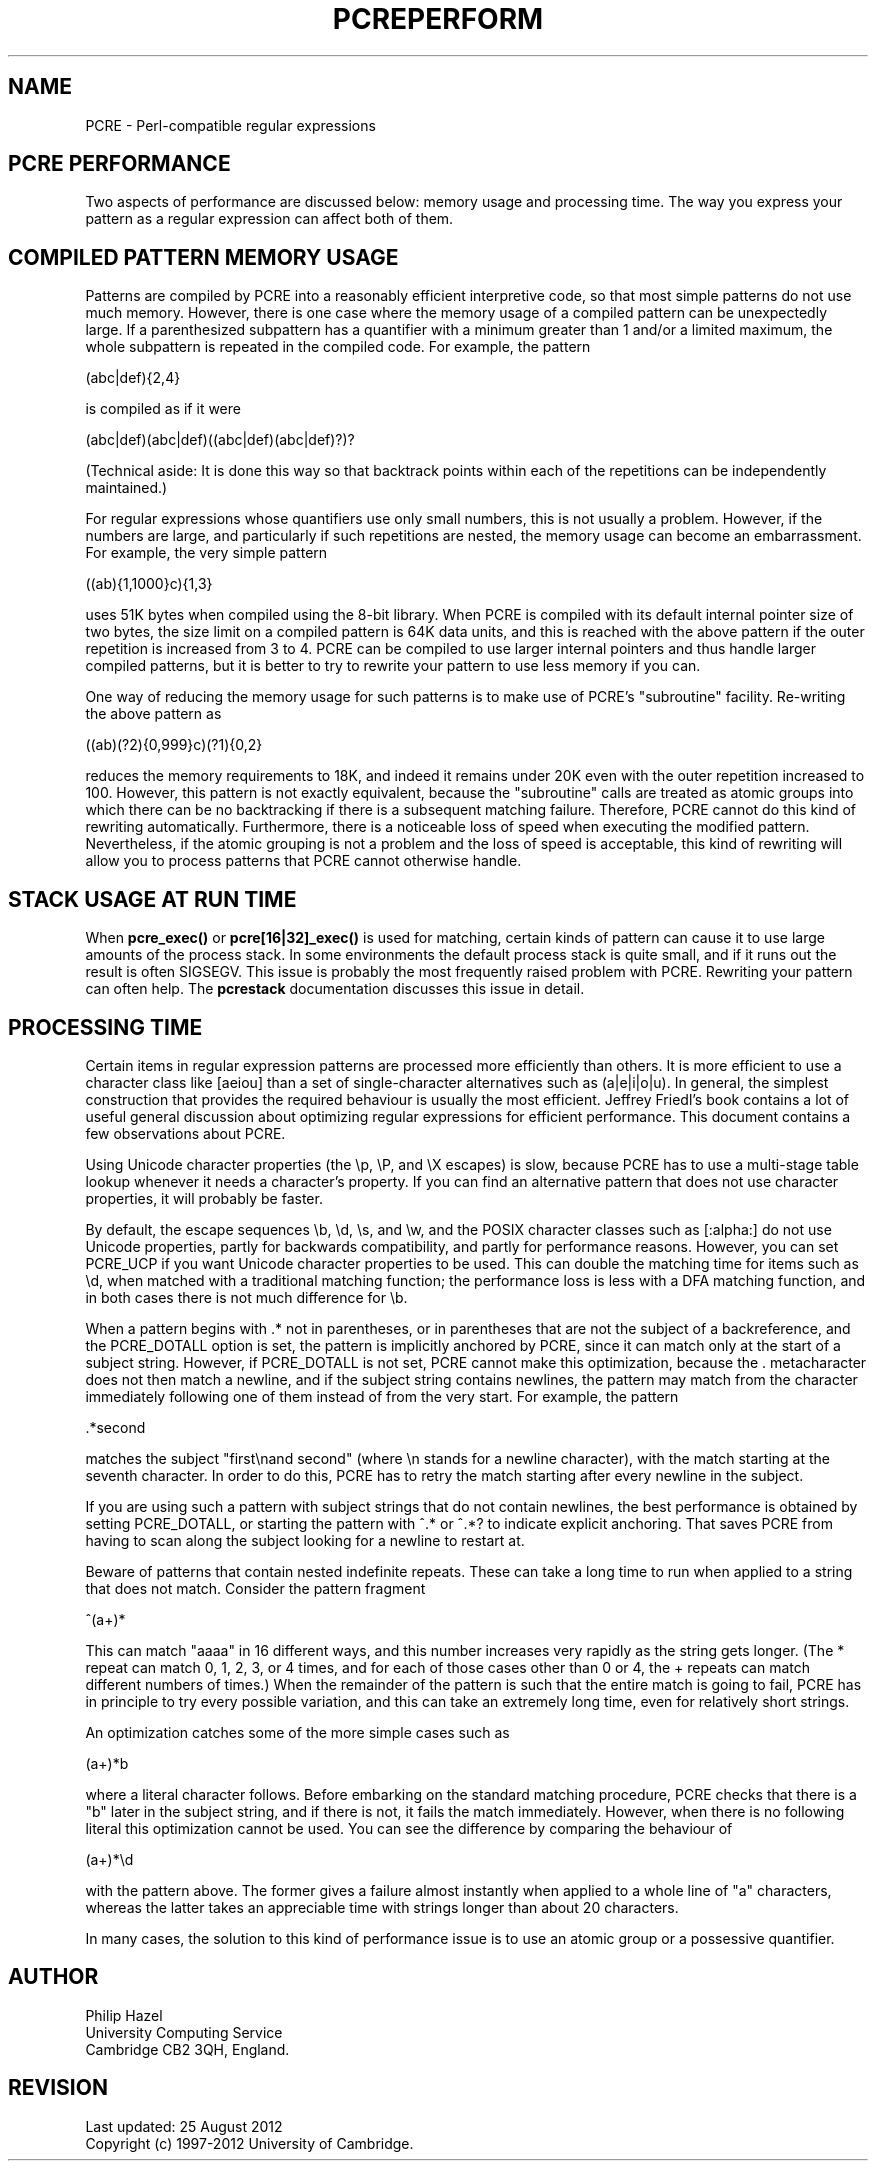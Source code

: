 .TH PCREPERFORM 3 "09 January 2012" "PCRE 8.30"
.SH NAME
PCRE - Perl-compatible regular expressions
.SH "PCRE PERFORMANCE"
.rs
.sp
Two aspects of performance are discussed below: memory usage and processing
time. The way you express your pattern as a regular expression can affect both
of them.
.
.SH "COMPILED PATTERN MEMORY USAGE"
.rs
.sp
Patterns are compiled by PCRE into a reasonably efficient interpretive code, so
that most simple patterns do not use much memory. However, there is one case
where the memory usage of a compiled pattern can be unexpectedly large. If a
parenthesized subpattern has a quantifier with a minimum greater than 1 and/or
a limited maximum, the whole subpattern is repeated in the compiled code. For
example, the pattern
.sp
  (abc|def){2,4}
.sp
is compiled as if it were
.sp
  (abc|def)(abc|def)((abc|def)(abc|def)?)?
.sp
(Technical aside: It is done this way so that backtrack points within each of
the repetitions can be independently maintained.)
.P
For regular expressions whose quantifiers use only small numbers, this is not
usually a problem. However, if the numbers are large, and particularly if such
repetitions are nested, the memory usage can become an embarrassment. For
example, the very simple pattern
.sp
  ((ab){1,1000}c){1,3}
.sp
uses 51K bytes when compiled using the 8-bit library. When PCRE is compiled
with its default internal pointer size of two bytes, the size limit on a
compiled pattern is 64K data units, and this is reached with the above pattern
if the outer repetition is increased from 3 to 4. PCRE can be compiled to use
larger internal pointers and thus handle larger compiled patterns, but it is
better to try to rewrite your pattern to use less memory if you can.
.P
One way of reducing the memory usage for such patterns is to make use of PCRE's
.\" HTML <a href="pcrepattern.html#subpatternsassubroutines">
.\" </a>
"subroutine"
.\"
facility. Re-writing the above pattern as
.sp
  ((ab)(?2){0,999}c)(?1){0,2}
.sp
reduces the memory requirements to 18K, and indeed it remains under 20K even
with the outer repetition increased to 100. However, this pattern is not
exactly equivalent, because the "subroutine" calls are treated as
.\" HTML <a href="pcrepattern.html#atomicgroup">
.\" </a>
atomic groups
.\"
into which there can be no backtracking if there is a subsequent matching
failure. Therefore, PCRE cannot do this kind of rewriting automatically.
Furthermore, there is a noticeable loss of speed when executing the modified
pattern. Nevertheless, if the atomic grouping is not a problem and the loss of
speed is acceptable, this kind of rewriting will allow you to process patterns
that PCRE cannot otherwise handle.
.
.
.SH "STACK USAGE AT RUN TIME"
.rs
.sp
When \fBpcre_exec()\fP or \fBpcre[16|32]_exec()\fP is used for matching, certain
kinds of pattern can cause it to use large amounts of the process stack. In
some environments the default process stack is quite small, and if it runs out
the result is often SIGSEGV. This issue is probably the most frequently raised
problem with PCRE. Rewriting your pattern can often help. The
.\" HREF
\fBpcrestack\fP
.\"
documentation discusses this issue in detail.
.
.
.SH "PROCESSING TIME"
.rs
.sp
Certain items in regular expression patterns are processed more efficiently
than others. It is more efficient to use a character class like [aeiou] than a
set of single-character alternatives such as (a|e|i|o|u). In general, the
simplest construction that provides the required behaviour is usually the most
efficient. Jeffrey Friedl's book contains a lot of useful general discussion
about optimizing regular expressions for efficient performance. This document
contains a few observations about PCRE.
.P
Using Unicode character properties (the \ep, \eP, and \eX escapes) is slow,
because PCRE has to use a multi-stage table lookup whenever it needs a
character's property. If you can find an alternative pattern that does not use
character properties, it will probably be faster.
.P
By default, the escape sequences \eb, \ed, \es, and \ew, and the POSIX
character classes such as [:alpha:] do not use Unicode properties, partly for
backwards compatibility, and partly for performance reasons. However, you can
set PCRE_UCP if you want Unicode character properties to be used. This can
double the matching time for items such as \ed, when matched with
a traditional matching function; the performance loss is less with
a DFA matching function, and in both cases there is not much difference for
\eb.
.P
When a pattern begins with .* not in parentheses, or in parentheses that are
not the subject of a backreference, and the PCRE_DOTALL option is set, the
pattern is implicitly anchored by PCRE, since it can match only at the start of
a subject string. However, if PCRE_DOTALL is not set, PCRE cannot make this
optimization, because the . metacharacter does not then match a newline, and if
the subject string contains newlines, the pattern may match from the character
immediately following one of them instead of from the very start. For example,
the pattern
.sp
  .*second
.sp
matches the subject "first\enand second" (where \en stands for a newline
character), with the match starting at the seventh character. In order to do
this, PCRE has to retry the match starting after every newline in the subject.
.P
If you are using such a pattern with subject strings that do not contain
newlines, the best performance is obtained by setting PCRE_DOTALL, or starting
the pattern with ^.* or ^.*? to indicate explicit anchoring. That saves PCRE
from having to scan along the subject looking for a newline to restart at.
.P
Beware of patterns that contain nested indefinite repeats. These can take a
long time to run when applied to a string that does not match. Consider the
pattern fragment
.sp
  ^(a+)*
.sp
This can match "aaaa" in 16 different ways, and this number increases very
rapidly as the string gets longer. (The * repeat can match 0, 1, 2, 3, or 4
times, and for each of those cases other than 0 or 4, the + repeats can match
different numbers of times.) When the remainder of the pattern is such that the
entire match is going to fail, PCRE has in principle to try every possible
variation, and this can take an extremely long time, even for relatively short
strings.
.P
An optimization catches some of the more simple cases such as
.sp
  (a+)*b
.sp
where a literal character follows. Before embarking on the standard matching
procedure, PCRE checks that there is a "b" later in the subject string, and if
there is not, it fails the match immediately. However, when there is no
following literal this optimization cannot be used. You can see the difference
by comparing the behaviour of
.sp
  (a+)*\ed
.sp
with the pattern above. The former gives a failure almost instantly when
applied to a whole line of "a" characters, whereas the latter takes an
appreciable time with strings longer than about 20 characters.
.P
In many cases, the solution to this kind of performance issue is to use an
atomic group or a possessive quantifier.
.
.
.SH AUTHOR
.rs
.sp
.nf
Philip Hazel
University Computing Service
Cambridge CB2 3QH, England.
.fi
.
.
.SH REVISION
.rs
.sp
.nf
Last updated: 25 August 2012
Copyright (c) 1997-2012 University of Cambridge.
.fi

